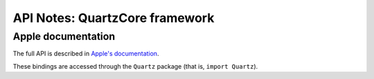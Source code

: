 API Notes: QuartzCore framework
===============================

Apple documentation
-------------------

The full API is described in `Apple's documentation`__.

.. __: https://developer.apple.com/documentation/quartzcore?language=objc

These bindings are accessed through the ``Quartz`` package (that is, ``import Quartz``).
